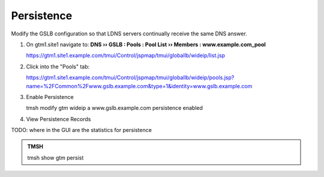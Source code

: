 Persistence
###############################

Modify the GSLB configuration so that LDNS servers continually receive the same DNS answer.

#. On gtm1.site1 navigate to: **DNS  ››  GSLB : Pools : Pool List  ››  Members : www.example.com_pool**

   .. image:: /_static/class1/gslb_wideip_list.png

   https://gtm1.site1.example.com/tmui/Control/jspmap/tmui/globallb/wideip/list.jsp

#. Click into the "Pools" tab:

   .. image:: /_static/class1/gslb_wideip_list_members.png

   https://gtm1.site1.example.com/tmui/Control/jspmap/tmui/globallb/wideip/pools.jsp?name=%2FCommon%2Fwww.gslb.example.com&type=1&identity=www.gslb.example.com

#. Enable Persistence

   .. image:: /_static/class1/gslb_wideip_persistence_enabled.png

   .. admonition:: TMSH

   tmsh modify gtm wideip a www.gslb.example.com persistence enabled

#. View Persistence Records

TODO: where in the GUI are the statistics for persistence

.. admonition:: TMSH

   tmsh show gtm persist

